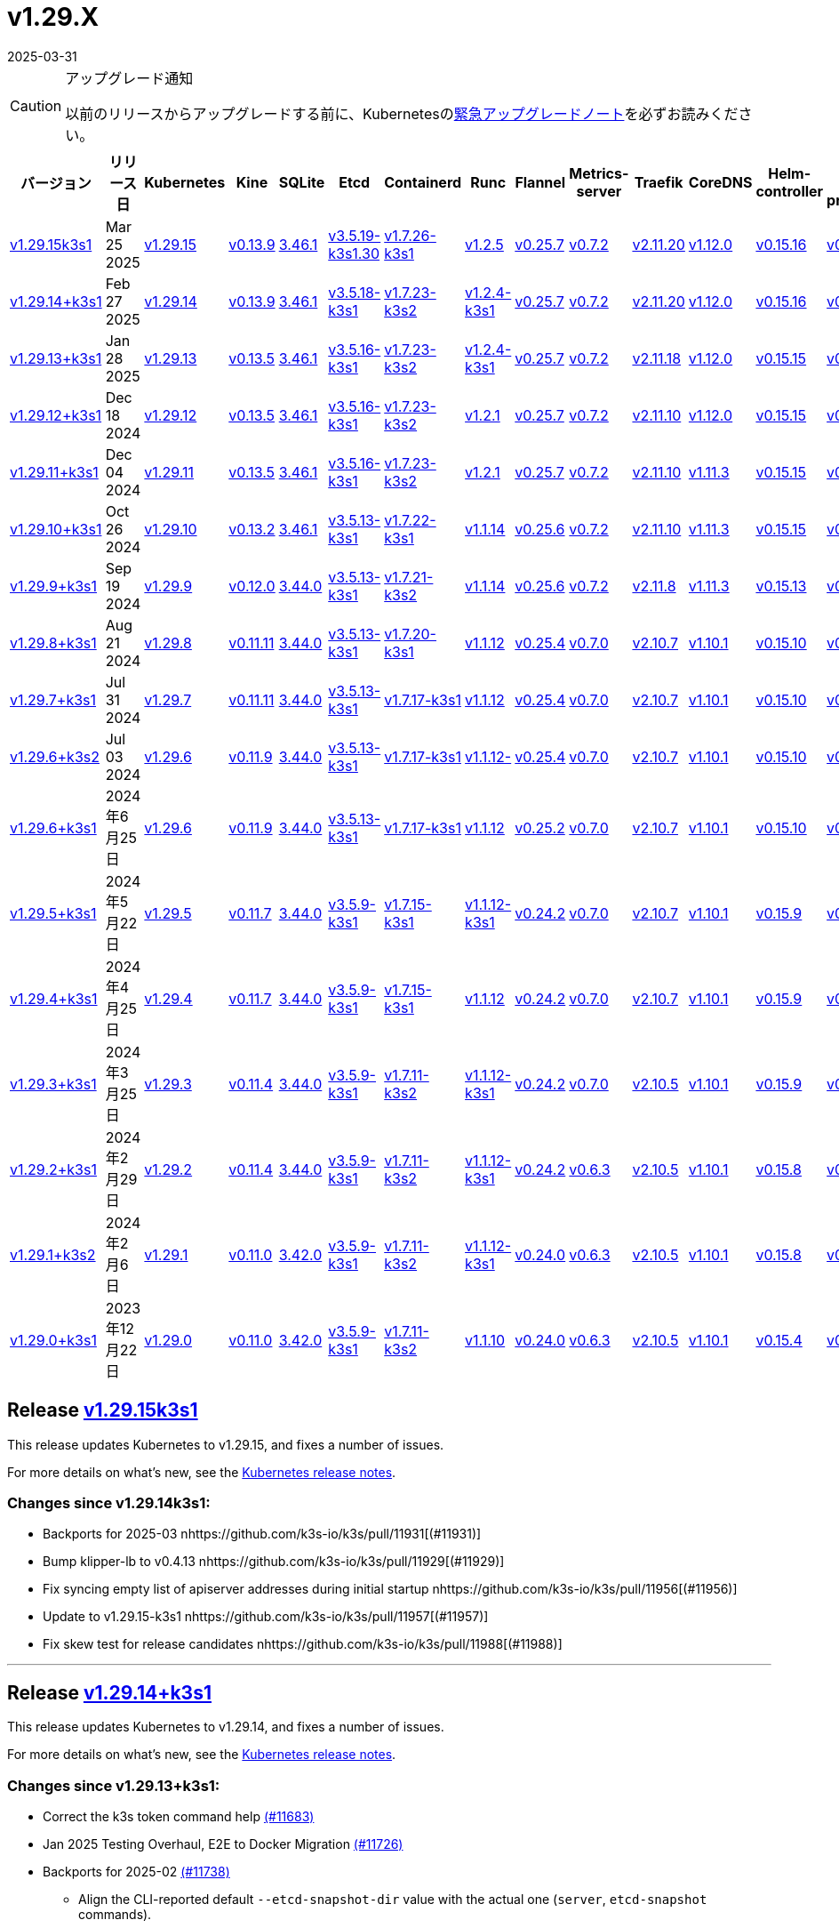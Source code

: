 = v1.29.X
:revdate: 2025-03-31
:page-revdate: {revdate}
:page-role: -toc

[CAUTION]
.アップグレード通知
====
以前のリリースからアップグレードする前に、Kubernetesのlink:https://github.com/kubernetes/kubernetes/blob/master/CHANGELOG/CHANGELOG-1.29.md#urgent-upgrade-notes[緊急アップグレードノート]を必ずお読みください。
====

|===
| バージョン | リリース日 | Kubernetes | Kine | SQLite | Etcd | Containerd | Runc | Flannel | Metrics-server | Traefik | CoreDNS | Helm-controller | Local-path-provisioner

| xref:#_release_v1_29_15k3s1[v1.29.15k3s1] 
| Mar 25 2025
| https://github.com/kubernetes/kubernetes/blob/master/CHANGELOG/CHANGELOG-1.29.md#v12915[v1.29.15] 
| https://github.com/k3s-io/kine/releases/tag/v0.13.9[v0.13.9] 
| https://sqlite.org/releaselog/3_46_1.html[3.46.1] 
| https://github.com/k3s-io/etcd/releases/tag/v3.5.19-k3s1.30[v3.5.19-k3s1.30] 
| https://github.com/k3s-io/containerd/releases/tag/v1.7.26-k3s1[v1.7.26-k3s1] 
| https://github.com/opencontainers/runc/releases/tag/v1.2.5[v1.2.5] 
| https://github.com/flannel-io/flannel/releases/tag/v0.25.7[v0.25.7] 
| https://github.com/kubernetes-sigs/metrics-server/releases/tag/v0.7.2[v0.7.2] 
| https://github.com/traefik/traefik/releases/tag/v2.11.20[v2.11.20] 
| https://github.com/coredns/coredns/releases/tag/v1.12.0[v1.12.0] 
| https://github.com/k3s-io/helm-controller/releases/tag/v0.15.16[v0.15.16] 
| https://github.com/rancher/local-path-provisioner/releases/tag/v0.0.31[v0.0.31] 

| xref:#_release_v1_29_14k3s1[v1.29.14+k3s1]
| Feb 27 2025
| https://github.com/kubernetes/kubernetes/blob/master/CHANGELOG/CHANGELOG-1.29.md#v12914[v1.29.14]
| https://github.com/k3s-io/kine/releases/tag/v0.13.9[v0.13.9]
| https://sqlite.org/releaselog/3_46_1.html[3.46.1]
| https://github.com/k3s-io/etcd/releases/tag/v3.5.18-k3s1[v3.5.18-k3s1]
| https://github.com/k3s-io/containerd/releases/tag/v1.7.23-k3s2[v1.7.23-k3s2]
| https://github.com/opencontainers/runc/releases/tag/v1.2.4-k3s1[v1.2.4-k3s1]
| https://github.com/flannel-io/flannel/releases/tag/v0.25.7[v0.25.7]
| https://github.com/kubernetes-sigs/metrics-server/releases/tag/v0.7.2[v0.7.2]
| https://github.com/traefik/traefik/releases/tag/v2.11.20[v2.11.20]
| https://github.com/coredns/coredns/releases/tag/v1.12.0[v1.12.0]
| https://github.com/k3s-io/helm-controller/releases/tag/v0.15.16[v0.15.16]
| https://github.com/rancher/local-path-provisioner/releases/tag/v0.0.31[v0.0.31]

| xref:#_release_v1_29_13k3s1[v1.29.13+k3s1]
| Jan 28 2025
| https://github.com/kubernetes/kubernetes/blob/master/CHANGELOG/CHANGELOG-1.29.md#v12913[v1.29.13]
| https://github.com/k3s-io/kine/releases/tag/v0.13.5[v0.13.5]
| https://sqlite.org/releaselog/3_46_1.html[3.46.1]
| https://github.com/k3s-io/etcd/releases/tag/v3.5.16-k3s1[v3.5.16-k3s1]
| https://github.com/k3s-io/containerd/releases/tag/v1.7.23-k3s2[v1.7.23-k3s2]
| https://github.com/opencontainers/runc/releases/tag/v1.2.4-k3s1[v1.2.4-k3s1]
| https://github.com/flannel-io/flannel/releases/tag/v0.25.7[v0.25.7]
| https://github.com/kubernetes-sigs/metrics-server/releases/tag/v0.7.2[v0.7.2]
| https://github.com/traefik/traefik/releases/tag/v2.11.18[v2.11.18]
| https://github.com/coredns/coredns/releases/tag/v1.12.0[v1.12.0]
| https://github.com/k3s-io/helm-controller/releases/tag/v0.15.15[v0.15.15]
| https://github.com/rancher/local-path-provisioner/releases/tag/v0.0.30[v0.0.30]

| xref:#_release_v1_29_12k3s1[v1.29.12+k3s1]
| Dec 18 2024
| https://github.com/kubernetes/kubernetes/blob/master/CHANGELOG/CHANGELOG-1.29.md#v12912[v1.29.12]
| https://github.com/k3s-io/kine/releases/tag/v0.13.5[v0.13.5]
| https://sqlite.org/releaselog/3_46_1.html[3.46.1]
| https://github.com/k3s-io/etcd/releases/tag/v3.5.16-k3s1[v3.5.16-k3s1]
| https://github.com/k3s-io/containerd/releases/tag/v1.7.23-k3s2[v1.7.23-k3s2]
| https://github.com/opencontainers/runc/releases/tag/v1.2.1[v1.2.1]
| https://github.com/flannel-io/flannel/releases/tag/v0.25.7[v0.25.7]
| https://github.com/kubernetes-sigs/metrics-server/releases/tag/v0.7.2[v0.7.2]
| https://github.com/traefik/traefik/releases/tag/v2.11.10[v2.11.10]
| https://github.com/coredns/coredns/releases/tag/v1.12.0[v1.12.0]
| https://github.com/k3s-io/helm-controller/releases/tag/v0.15.15[v0.15.15]
| https://github.com/rancher/local-path-provisioner/releases/tag/v0.0.30[v0.0.30]

| xref:#_release_v1_29_11k3s1[v1.29.11+k3s1]
| Dec 04 2024
| https://github.com/kubernetes/kubernetes/blob/master/CHANGELOG/CHANGELOG-1.29.md#v12911[v1.29.11]
| https://github.com/k3s-io/kine/releases/tag/v0.13.5[v0.13.5]
| https://sqlite.org/releaselog/3_46_1.html[3.46.1]
| https://github.com/k3s-io/etcd/releases/tag/v3.5.16-k3s1[v3.5.16-k3s1]
| https://github.com/k3s-io/containerd/releases/tag/v1.7.23-k3s2[v1.7.23-k3s2]
| https://github.com/opencontainers/runc/releases/tag/v1.2.1[v1.2.1]
| https://github.com/flannel-io/flannel/releases/tag/v0.25.7[v0.25.7]
| https://github.com/kubernetes-sigs/metrics-server/releases/tag/v0.7.2[v0.7.2]
| https://github.com/traefik/traefik/releases/tag/v2.11.10[v2.11.10]
| https://github.com/coredns/coredns/releases/tag/v1.11.3[v1.11.3]
| https://github.com/k3s-io/helm-controller/releases/tag/v0.15.15[v0.15.15]
| https://github.com/rancher/local-path-provisioner/releases/tag/v0.0.30[v0.0.30]

| xref:#_release_v1_29_10k3s1[v1.29.10+k3s1]
| Oct 26 2024
| https://github.com/kubernetes/kubernetes/blob/master/CHANGELOG/CHANGELOG-1.29.md#v12910[v1.29.10]
| https://github.com/k3s-io/kine/releases/tag/v0.13.2[v0.13.2]
| https://sqlite.org/releaselog/3_46_1.html[3.46.1]
| https://github.com/k3s-io/etcd/releases/tag/v3.5.13-k3s1[v3.5.13-k3s1]
| https://github.com/k3s-io/containerd/releases/tag/v1.7.22-k3s1[v1.7.22-k3s1]
| https://github.com/opencontainers/runc/releases/tag/v1.1.14[v1.1.14]
| https://github.com/flannel-io/flannel/releases/tag/v0.25.6[v0.25.6]
| https://github.com/kubernetes-sigs/metrics-server/releases/tag/v0.7.2[v0.7.2]
| https://github.com/traefik/traefik/releases/tag/v2.11.10[v2.11.10]
| https://github.com/coredns/coredns/releases/tag/v1.11.3[v1.11.3]
| https://github.com/k3s-io/helm-controller/releases/tag/v0.15.15[v0.15.15]
| https://github.com/rancher/local-path-provisioner/releases/tag/v0.0.30[v0.0.30]

| xref:#_release_v1_29_9k3s1[v1.29.9+k3s1]
| Sep 19 2024
| https://github.com/kubernetes/kubernetes/blob/master/CHANGELOG/CHANGELOG-1.29.md#v1299[v1.29.9]
| https://github.com/k3s-io/kine/releases/tag/v0.12.0[v0.12.0]
| https://sqlite.org/releaselog/3_44_0.html[3.44.0]
| https://github.com/k3s-io/etcd/releases/tag/v3.5.13-k3s1[v3.5.13-k3s1]
| https://github.com/k3s-io/containerd/releases/tag/v1.7.21-k3s2[v1.7.21-k3s2]
| https://github.com/opencontainers/runc/releases/tag/v1.1.14[v1.1.14]
| https://github.com/flannel-io/flannel/releases/tag/v0.25.6[v0.25.6]
| https://github.com/kubernetes-sigs/metrics-server/releases/tag/v0.7.2[v0.7.2]
| https://github.com/traefik/traefik/releases/tag/v2.11.8[v2.11.8]
| https://github.com/coredns/coredns/releases/tag/v1.11.3[v1.11.3]
| https://github.com/k3s-io/helm-controller/releases/tag/v0.15.13[v0.15.13]
| https://github.com/rancher/local-path-provisioner/releases/tag/v0.0.28[v0.0.28]

| xref:#_release_v1_29_8k3s1[v1.29.8+k3s1]
| Aug 21 2024
| https://github.com/kubernetes/kubernetes/blob/master/CHANGELOG/CHANGELOG-1.29.md#v1298[v1.29.8]
| https://github.com/k3s-io/kine/releases/tag/v0.11.11[v0.11.11]
| https://sqlite.org/releaselog/3_44_0.html[3.44.0]
| https://github.com/k3s-io/etcd/releases/tag/v3.5.13-k3s1[v3.5.13-k3s1]
| https://github.com/k3s-io/containerd/releases/tag/v1.7.20-k3s1[v1.7.20-k3s1]
| https://github.com/opencontainers/runc/releases/tag/v1.1.12[v1.1.12]
| https://github.com/flannel-io/flannel/releases/tag/v0.25.4[v0.25.4]
| https://github.com/kubernetes-sigs/metrics-server/releases/tag/v0.7.0[v0.7.0]
| https://github.com/traefik/traefik/releases/tag/v2.10.7[v2.10.7]
| https://github.com/coredns/coredns/releases/tag/v1.10.1[v1.10.1]
| https://github.com/k3s-io/helm-controller/releases/tag/v0.15.10[v0.15.10]
| https://github.com/rancher/local-path-provisioner/releases/tag/v0.0.28[v0.0.28]

| xref:#_release_v1_29_7k3s1[v1.29.7+k3s1]
| Jul 31 2024
| https://github.com/kubernetes/kubernetes/blob/master/CHANGELOG/CHANGELOG-1.29.md#v1297[v1.29.7]
| https://github.com/k3s-io/kine/releases/tag/v0.11.11[v0.11.11]
| https://sqlite.org/releaselog/3_44_0.html[3.44.0]
| https://github.com/k3s-io/etcd/releases/tag/v3.5.13-k3s1[v3.5.13-k3s1]
| https://github.com/k3s-io/containerd/releases/tag/v1.7.17-k3s1[v1.7.17-k3s1]
| https://github.com/opencontainers/runc/releases/tag/v1.1.12[v1.1.12]
| https://github.com/flannel-io/flannel/releases/tag/v0.25.4[v0.25.4]
| https://github.com/kubernetes-sigs/metrics-server/releases/tag/v0.7.0[v0.7.0]
| https://github.com/traefik/traefik/releases/tag/v2.10.7[v2.10.7]
| https://github.com/coredns/coredns/releases/tag/v1.10.1[v1.10.1]
| https://github.com/k3s-io/helm-controller/releases/tag/v0.15.10[v0.15.10]
| https://github.com/rancher/local-path-provisioner/releases/tag/v0.0.28[v0.0.28]

| xref:#_release_v1_29_6k3s2[v1.29.6+k3s2]
| Jul 03 2024
| https://github.com/kubernetes/kubernetes/blob/master/CHANGELOG/CHANGELOG-1.29.md#v1296[v1.29.6]
| https://github.com/k3s-io/kine/releases/tag/v0.11.9[v0.11.9]
| https://sqlite.org/releaselog/3_44_0.html[3.44.0]
| https://github.com/k3s-io/etcd/releases/tag/v3.5.13-k3s1[v3.5.13-k3s1]
| https://github.com/k3s-io/containerd/releases/tag/v1.7.17-k3s1[v1.7.17-k3s1]
| https://github.com/opencontainers/runc/releases/tag/v1.1.12[v1.1.12-]
| https://github.com/flannel-io/flannel/releases/tag/v0.25.4[v0.25.4]
| https://github.com/kubernetes-sigs/metrics-server/releases/tag/v0.7.0[v0.7.0]
| https://github.com/traefik/traefik/releases/tag/v2.10.7[v2.10.7]
| https://github.com/coredns/coredns/releases/tag/v1.10.1[v1.10.1]
| https://github.com/k3s-io/helm-controller/releases/tag/v0.15.10[v0.15.10]
| https://github.com/rancher/local-path-provisioner/releases/tag/v0.0.27[v0.0.27]

| xref:#_リリース_v1_29_6k3s1[v1.29.6+k3s1]
| 2024年6月25日
| https://github.com/kubernetes/kubernetes/blob/master/CHANGELOG/CHANGELOG-1.29.md#v1296[v1.29.6]
| https://github.com/k3s-io/kine/releases/tag/v0.11.9[v0.11.9]
| https://sqlite.org/releaselog/3_44_0.html[3.44.0]
| https://github.com/k3s-io/etcd/releases/tag/v3.5.13-k3s1[v3.5.13-k3s1]
| https://github.com/k3s-io/containerd/releases/tag/v1.7.17-k3s1[v1.7.17-k3s1]
| https://github.com/opencontainers/runc/releases/tag/v1.1.12[v1.1.12]
| https://github.com/flannel-io/flannel/releases/tag/v0.25.2[v0.25.2]
| https://github.com/kubernetes-sigs/metrics-server/releases/tag/v0.7.0[v0.7.0]
| https://github.com/traefik/traefik/releases/tag/v2.10.7[v2.10.7]
| https://github.com/coredns/coredns/releases/tag/v1.10.1[v1.10.1]
| https://github.com/k3s-io/helm-controller/releases/tag/v0.15.10[v0.15.10]
| https://github.com/rancher/local-path-provisioner/releases/tag/v0.0.27[v0.0.27]

| xref:#_リリース_v1_29_5k3s1[v1.29.5+k3s1]
| 2024年5月22日
| https://github.com/kubernetes/kubernetes/blob/master/CHANGELOG/CHANGELOG-1.29.md#v1295[v1.29.5]
| https://github.com/k3s-io/kine/releases/tag/v0.11.7[v0.11.7]
| https://sqlite.org/releaselog/3_44_0.html[3.44.0]
| https://github.com/k3s-io/etcd/releases/tag/v3.5.9-k3s1[v3.5.9-k3s1]
| https://github.com/k3s-io/containerd/releases/tag/v1.7.15-k3s1[v1.7.15-k3s1]
| https://github.com/opencontainers/runc/releases/tag/v1.1.12-k3s1[v1.1.12-k3s1]
| https://github.com/flannel-io/flannel/releases/tag/v0.24.2[v0.24.2]
| https://github.com/kubernetes-sigs/metrics-server/releases/tag/v0.7.0[v0.7.0]
| https://github.com/traefik/traefik/releases/tag/v2.10.7[v2.10.7]
| https://github.com/coredns/coredns/releases/tag/v1.10.1[v1.10.1]
| https://github.com/k3s-io/helm-controller/releases/tag/v0.15.9[v0.15.9]
| https://github.com/rancher/local-path-provisioner/releases/tag/v0.0.26[v0.0.26]

| xref:#_リリース_v1_29_4k3s1[v1.29.4+k3s1]
| 2024年4月25日
| https://github.com/kubernetes/kubernetes/blob/master/CHANGELOG/CHANGELOG-1.29.md#v1294[v1.29.4]
| https://github.com/k3s-io/kine/releases/tag/v0.11.7[v0.11.7]
| https://sqlite.org/releaselog/3_44_0.html[3.44.0]
| https://github.com/k3s-io/etcd/releases/tag/v3.5.9-k3s1[v3.5.9-k3s1]
| https://github.com/k3s-io/containerd/releases/tag/v1.7.15-k3s1[v1.7.15-k3s1]
| https://github.com/opencontainers/runc/releases/tag/v1.1.12[v1.1.12]
| https://github.com/flannel-io/flannel/releases/tag/v0.24.2[v0.24.2]
| https://github.com/kubernetes-sigs/metrics-server/releases/tag/v0.7.0[v0.7.0]
| https://github.com/traefik/traefik/releases/tag/v2.10.7[v2.10.7]
| https://github.com/coredns/coredns/releases/tag/v1.10.1[v1.10.1]
| https://github.com/k3s-io/helm-controller/releases/tag/v0.15.9[v0.15.9]
| https://github.com/rancher/local-path-provisioner/releases/tag/v0.0.26[v0.0.26]

| xref:#_リリース_v1_29_3k3s1[v1.29.3+k3s1]
| 2024年3月25日
| https://github.com/kubernetes/kubernetes/blob/master/CHANGELOG/CHANGELOG-1.29.md#v1293[v1.29.3]
| https://github.com/k3s-io/kine/releases/tag/v0.11.4[v0.11.4]
| https://sqlite.org/releaselog/3_44_0.html[3.44.0]
| https://github.com/k3s-io/etcd/releases/tag/v3.5.9-k3s1[v3.5.9-k3s1]
| https://github.com/k3s-io/containerd/releases/tag/v1.7.11-k3s2[v1.7.11-k3s2]
| https://github.com/opencontainers/runc/releases/tag/v1.1.12-k3s1[v1.1.12-k3s1]
| https://github.com/flannel-io/flannel/releases/tag/v0.24.2[v0.24.2]
| https://github.com/kubernetes-sigs/metrics-server/releases/tag/v0.7.0[v0.7.0]
| https://github.com/traefik/traefik/releases/tag/v2.10.5[v2.10.5]
| https://github.com/coredns/coredns/releases/tag/v1.10.1[v1.10.1]
| https://github.com/k3s-io/helm-controller/releases/tag/v0.15.9[v0.15.9]
| https://github.com/rancher/local-path-provisioner/releases/tag/v0.0.26[v0.0.26]

| xref:#_リリース_v1_29_2k3s1[v1.29.2+k3s1]
| 2024年2月29日
| https://github.com/kubernetes/kubernetes/blob/master/CHANGELOG/CHANGELOG-1.29.md#v1292[v1.29.2]
| https://github.com/k3s-io/kine/releases/tag/v0.11.4[v0.11.4]
| https://sqlite.org/releaselog/3_44_0.html[3.44.0]
| https://github.com/k3s-io/etcd/releases/tag/v3.5.9-k3s1[v3.5.9-k3s1]
| https://github.com/k3s-io/containerd/releases/tag/v1.7.11-k3s2[v1.7.11-k3s2]
| https://github.com/k3s-io/runc/releases/tag/v1.1.12-k3s1[v1.1.12-k3s1]
| https://github.com/flannel-io/flannel/releases/tag/v0.24.2[v0.24.2]
| https://github.com/kubernetes-sigs/metrics-server/releases/tag/v0.6.3[v0.6.3]
| https://github.com/traefik/traefik/releases/tag/v2.10.5[v2.10.5]
| https://github.com/coredns/coredns/releases/tag/v1.10.1[v1.10.1]
| https://github.com/k3s-io/helm-controller/releases/tag/v0.15.8[v0.15.8]
| https://github.com/rancher/local-path-provisioner/releases/tag/v0.0.26[v0.0.26]

| xref:#_リリース_v1_29_1k3s2[v1.29.1+k3s2]
| 2024年2月6日
| https://github.com/kubernetes/kubernetes/blob/master/CHANGELOG/CHANGELOG-1.29.md#v1291[v1.29.1]
| https://github.com/k3s-io/kine/releases/tag/v0.11.0[v0.11.0]
| https://sqlite.org/releaselog/3_42_0.html[3.42.0]
| https://github.com/k3s-io/etcd/releases/tag/v3.5.9-k3s1[v3.5.9-k3s1]
| https://github.com/k3s-io/containerd/releases/tag/v1.7.11-k3s2[v1.7.11-k3s2]
| https://github.com/opencontainers/runc/releases/tag/v1.1.12-k3s1[v1.1.12-k3s1]
| https://github.com/flannel-io/flannel/releases/tag/v0.24.0[v0.24.0]
| https://github.com/kubernetes-sigs/metrics-server/releases/tag/v0.6.3[v0.6.3]
| https://github.com/traefik/traefik/releases/tag/v2.10.5[v2.10.5]
| https://github.com/coredns/coredns/releases/tag/v1.10.1[v1.10.1]
| https://github.com/k3s-io/helm-controller/releases/tag/v0.15.8[v0.15.8]
| https://github.com/rancher/local-path-provisioner/releases/tag/v0.0.24[v0.0.24]

| xref:#_リリース_v1_29_0k3s1[v1.29.0+k3s1]
| 2023年12月22日
| https://github.com/kubernetes/kubernetes/blob/master/CHANGELOG/CHANGELOG-1.29.md#v1290[v1.29.0]
| https://github.com/k3s-io/kine/releases/tag/v0.11.0[v0.11.0]
| https://sqlite.org/releaselog/3_42_0.html[3.42.0]
| https://github.com/k3s-io/etcd/releases/tag/v3.5.9-k3s1[v3.5.9-k3s1]
| https://github.com/k3s-io/containerd/releases/tag/v1.7.11-k3s2[v1.7.11-k3s2]
| https://github.com/opencontainers/runc/releases/tag/v1.1.10[v1.1.10]
| https://github.com/flannel-io/flannel/releases/tag/v0.24.0[v0.24.0]
| https://github.com/kubernetes-sigs/metrics-server/releases/tag/v0.6.3[v0.6.3]
| https://github.com/traefik/traefik/releases/tag/v2.10.5[v2.10.5]
| https://github.com/coredns/coredns/releases/tag/v1.10.1[v1.10.1]
| https://github.com/k3s-io/helm-controller/releases/tag/v0.15.4[v0.15.4]
| https://github.com/rancher/local-path-provisioner/releases/tag/v0.0.24[v0.0.24]
|===

== Release https://github.com/k3s-io/k3s/releases/tag/v1.29.15+k3s1[v1.29.15k3s1]
// v1.29.15k3s1

This release updates Kubernetes to v1.29.15, and fixes a number of issues.

For more details on what’s new, see the https://github.com/kubernetes/kubernetes/blob/master/CHANGELOG/CHANGELOG-1.29.md#changelog-since-v12914[Kubernetes release notes].

=== Changes since v1.29.14k3s1:

* Backports for 2025-03 nhttps://github.com/k3s-io/k3s/pull/11931[(#11931)]
* Bump klipper-lb to v0.4.13 nhttps://github.com/k3s-io/k3s/pull/11929[(#11929)]
* Fix syncing empty list of apiserver addresses during initial startup nhttps://github.com/k3s-io/k3s/pull/11956[(#11956)]
* Update to v1.29.15-k3s1 nhttps://github.com/k3s-io/k3s/pull/11957[(#11957)]
* Fix skew test for release candidates nhttps://github.com/k3s-io/k3s/pull/11988[(#11988)]

'''

== Release https://github.com/k3s-io/k3s/releases/tag/v1.29.14+k3s1[v1.29.14+k3s1]
// v1.29.14+k3s1

This release updates Kubernetes to v1.29.14, and fixes a number of issues.

For more details on what’s new, see the https://github.com/kubernetes/kubernetes/blob/master/CHANGELOG/CHANGELOG-1.29.md#changelog-since-v12913[Kubernetes release notes].

=== Changes since v1.29.13+k3s1:

* Correct the k3s token command help https://github.com/k3s-io/k3s/pull/11683[(#11683)]
* Jan 2025 Testing Overhaul, E2E to Docker Migration https://github.com/k3s-io/k3s/pull/11726[(#11726)]
* Backports for 2025-02 https://github.com/k3s-io/k3s/pull/11738[(#11738)]
** Align the CLI-reported default `--etcd-snapshot-dir` value with the actual one (`server`, `etcd-snapshot` commands).
** Disable s3 transport transparent compression/decompression
** Etcd snapshot backup/restore now supports loading s3 credentials from an AWS SDK shared credentials file.
** The containerd config templates for linux and windows have been consolidated and are no longer os-specific.
** Bump spegel to v0.0.30
** Bump local-path-provisioner to v0.0.31
** Bump kine to v0.13.8
** Bump etcd to v3.5.18
** Bump traefik to 2.11.20
* Bump traefik to v2.11.20 https://github.com/k3s-io/k3s/pull/11765[(#11765)]
* Chore: Bump klipper-lb and klipper-helm https://github.com/k3s-io/k3s/pull/11772[(#11772)]
* Update to v1.29.14-k3s1 and Go 1.22.12 https://github.com/k3s-io/k3s/pull/11785[(#11785)]
* Render CNI dir config whenever vars are set https://github.com/k3s-io/k3s/pull/11822[(#11822)]

'''

== Release https://github.com/k3s-io/k3s/releases/tag/v1.29.13+k3s1[v1.29.13+k3s1]
// v1.29.13+k3s1

This release updates Kubernetes to v1.29.13, and fixes a number of issues.

For more details on what's new, see the https://github.com/kubernetes/kubernetes/blob/master/CHANGELOG/CHANGELOG-1.29.md#changelog-since-v12912[Kubernetes release notes].

=== Changes since v1.29.12+k3s1:

* Add a guardrail for etcd-snapshot https://github.com/k3s-io/k3s/pull/11395[(#11395)]
* Backports for 2025-01 https://github.com/k3s-io/k3s/pull/11568[(#11568)]
* Add auto import images for containerd image store https://github.com/k3s-io/k3s/pull/11560[(#11560)]
* 2025 January Backports https://github.com/k3s-io/k3s/pull/11590[(#11590)]
* Load kernel modules for nft in agent setup https://github.com/k3s-io/k3s/pull/11598[(#11598)]
* Fix local password validation when bind-address is set https://github.com/k3s-io/k3s/pull/11613[(#11613)]
* Update to v1.29.13-k3s1 and Go 1.22.10 https://github.com/k3s-io/k3s/pull/11615[(#11615)]
* Remove local restriction for deferred node password validation https://github.com/k3s-io/k3s/pull/11651[(#11651)]

'''

== Release https://github.com/k3s-io/k3s/releases/tag/v1.29.12+k3s1[v1.29.12+k3s1]
// v1.29.12+k3s1

This release updates Kubernetes to v1.29.12, and fixes a number of issues.

For more details on what's new, see the https://github.com/kubernetes/kubernetes/blob/master/CHANGELOG/CHANGELOG-1.29.md#changelog-since-v12911[Kubernetes release notes].

=== Changes since v1.29.11+k3s1:

* Fix secrets-encrypt reencrypt timeout error https://github.com/k3s-io/k3s/pull/11440[(#11440)]
* Remove experimental from embedded-registry flag https://github.com/k3s-io/k3s/pull/11446[(#11446)]
* Update coredns to 1.12.0 https://github.com/k3s-io/k3s/pull/11456[(#11456)]
* Rework loadbalancer server selection logic https://github.com/k3s-io/k3s/pull/11459[(#11459)]
** The embedded client loadbalancer that handles connectivity to control-plane elements has been extensively reworked for improved performance, reliability, and observability.
* Add node-internal-dns/node-external-dns address pass-through support … https://github.com/k3s-io/k3s/pull/11466[(#11466)]
* Update to v1.29.12-k3s1 and Go 1.22.9 https://github.com/k3s-io/k3s/pull/11460[(#11460)]

'''

== Release https://github.com/k3s-io/k3s/releases/tag/v1.29.11+k3s1[v1.29.11+k3s1]
// v1.29.11+k3s1

This release updates Kubernetes to v1.29.11, and fixes a number of issues.

For more details on what's new, see the https://github.com/kubernetes/kubernetes/blob/master/CHANGELOG/CHANGELOG-1.29.md#changelog-since-v12910[Kubernetes release notes].

=== Changes since v1.29.10+k3s1:

* Backport E2E GHA fixes https://github.com/k3s-io/k3s/pull/11229[(#11229)]
* Backports for 2024-11 https://github.com/k3s-io/k3s/pull/11263[(#11263)]
* Update flannel and base cni plugins version https://github.com/k3s-io/k3s/pull/11249[(#11249)]
* Bump to latest k3s-root version in scripts/version.sh https://github.com/k3s-io/k3s/pull/11300[(#11300)]
* More backports for 2024-11 https://github.com/k3s-io/k3s/pull/11309[(#11309)]
* Fix issue with loadbalancer failover to default server https://github.com/k3s-io/k3s/pull/11326[(#11326)]
* Update Kubernetes to v1.29.11-k3s1 https://github.com/k3s-io/k3s/pull/11370[(#11370)]
* Bump containerd to -k3s2 to fix rewrites https://github.com/k3s-io/k3s/pull/11405[(#11405)]

'''

== Release https://github.com/k3s-io/k3s/releases/tag/v1.29.10+k3s1[v1.29.10+k3s1]

// v1.29.10+k3s1

This release updates Kubernetes to v1.29.10, and fixes a number of issues.

For more details on what's new, see the https://github.com/kubernetes/kubernetes/blob/master/CHANGELOG/CHANGELOG-1.29.md#changelog-since-v1299[Kubernetes release notes].

=== Changes since v1.29.9+k3s1:

* Add int test for flannel-ipv6masq https://github.com/k3s-io/k3s/pull/10905[(#10905)].
* Bump Wharfie to v0.6.7 https://github.com/k3s-io/k3s/pull/10976[(#10976)]
* Add user path to runtimes search https://github.com/k3s-io/k3s/pull/11004[(#11004)]
* Add e2e test for advanced fields in services https://github.com/k3s-io/k3s/pull/11021[(#11021)]
* Launch private registry with init https://github.com/k3s-io/k3s/pull/11046[(#11046)]
* Backports for 2024-10 https://github.com/k3s-io/k3s/pull/11062[(#11062)]
* Allow additional Rootless CopyUpDirs through K3S_ROOTLESS_COPYUPDIRS https://github.com/k3s-io/k3s/pull/11043[(#11043)]
* Bump containerd to v1.7.22 https://github.com/k3s-io/k3s/pull/11074[(#11074)]
* Simplify svclb ds https://github.com/k3s-io/k3s/pull/11084[(#11084)]
* Add the nvidia runtime cdi https://github.com/k3s-io/k3s/pull/11094[(#11094)]
* Revert "Make svclb as simple as possible" https://github.com/k3s-io/k3s/pull/11114[(#11114)]
* Fixes "file exists" error from CNI bins when upgrading k3s https://github.com/k3s-io/k3s/pull/11127[(#11127)]
* Update to Kubernetes v1.29.10-k3s1 and Go 1.22.8 https://github.com/k3s-io/k3s/pull/11160[(#11160)]

'''

== Release https://github.com/k3s-io/k3s/releases/tag/v1.29.9+k3s1[v1.29.9+k3s1]

// v1.29.9+k3s1

This release updates Kubernetes to v1.29.9, and fixes a number of issues.
For more details on what's new, see the https://github.com/kubernetes/kubernetes/blob/master/CHANGELOG/CHANGELOG-1.29.md#changelog-since-v1298[Kubernetes release notes].

=== Changes since v1.29.8+k3s1:

* Update CNI plugins version https://github.com/k3s-io/k3s/pull/10819[(#10819)]
* Backports for 2024-09 https://github.com/k3s-io/k3s/pull/10844[(#10844)]
* Testing And Secrets-Encryption Backports for 2024-09 https://github.com/k3s-io/k3s/pull/10803[(#10803)]
 ** Update to newer OS images for install testing
 ** Fix caching name for e2e vagrant box
 ** Fix deploy latest commit on E2E tests
 ** Remove secrets encryption controller #10612
 ** DRY E2E Upgrade test setup
 ** Cover edge case when on new minor release for E2E upgrade test
* Fix hosts.toml header var https://github.com/k3s-io/k3s/pull/10873[(#10873)]
* Update to v1.29.9-k3s1 and Go 1.22.6 https://github.com/k3s-io/k3s/pull/10885[(#10885)]
* Update Kubernetes to v1.29.9-k3s2 https://github.com/k3s-io/k3s/pull/10908[(#10908)]

'''

== Release https://github.com/k3s-io/k3s/releases/tag/v1.29.8+k3s1[v1.29.8+k3s1]

// v1.29.8+k3s1

This release updates Kubernetes to v1.29.8, and fixes a number of issues.

For more details on what's new, see the https://github.com/kubernetes/kubernetes/blob/master/CHANGELOG/CHANGELOG-1.29.md#changelog-since-v1297[Kubernetes release notes].

=== Changes since v1.29.7+k3s1:

* Fixing setproctitle function https://github.com/k3s-io/k3s/pull/10623[(#10623)]
* Bump docker/docker to v25.0.6 https://github.com/k3s-io/k3s/pull/10650[(#10650)]
* Backports for 2024-08 release cycle https://github.com/k3s-io/k3s/pull/10665[(#10665)]
 ** Use pagination when listing large numbers of resources
 ** Fix multiple issues with servicelb
 ** Remove deprecated use of wait. functions
 ** Wire lasso metrics up to metrics endpoint
* Backports for August 2024 https://github.com/k3s-io/k3s/pull/10672[(#10672)]
* Bump containerd to v1.7.20 https://github.com/k3s-io/k3s/pull/10661[(#10661)]
* Add tolerations support for DaemonSet pods https://github.com/k3s-io/k3s/pull/10704[(#10704)]
 ** *New Feature*: Users can now define Kubernetes tolerations for ServiceLB DaemonSet directly in the `svccontroller.k3s.cattle.io/tolerations` annotation on services.
* Update to v1.29.8-k3s1 and Go 1.22.5 https://github.com/k3s-io/k3s/pull/10720[(#10720)]

'''

== Release https://github.com/k3s-io/k3s/releases/tag/v1.29.7+k3s1[v1.29.7+k3s1]

// v1.29.7+k3s1

This release updates Kubernetes to v1.29.7, and fixes a number of issues.

For more details on what's new, see the https://github.com/kubernetes/kubernetes/blob/master/CHANGELOG/CHANGELOG-1.29.md#changelog-since-v1296[Kubernetes release notes].

=== Changes since v1.29.6+k3s2:

* Backports for 2024-07 release cycle https://github.com/k3s-io/k3s/pull/10498[(#10498)]
 ** Bump k3s-root to v0.14.0
 ** Bump github.com/hashicorp/go-retryablehttp from 0.7.4 to 0.7.7
 ** Bump Local Path Provisioner version
 ** Ensure remotedialer kubelet connections use kubelet bind address
 ** Chore: Bump Trivy version
 ** Add etcd s3 config secret implementation
* July Test Backports https://github.com/k3s-io/k3s/pull/10508[(#10508)]
* Update to v1.29.7-k3s1 and Go 1.22.5 https://github.com/k3s-io/k3s/pull/10539[(#10539)]
* Fix issues loading data-dir value from env vars or dropping config files https://github.com/k3s-io/k3s/pull/10597[(#10597)]

'''

== Release https://github.com/k3s-io/k3s/releases/tag/v1.29.6+k3s2[v1.29.6+k3s2]

// v1.29.6+k3s2

This release updates Kubernetes to v1.29.6, and fixes a number of issues.

For more details on what's new, see the https://github.com/kubernetes/kubernetes/blob/master/CHANGELOG/CHANGELOG-1.29.md#changelog-since-v1296[Kubernetes release notes].

=== Changes since v1.29.6+k3s1:

* Update flannel to v0.25.4 and fixed issue with IPv6 mask https://github.com/k3s-io/k3s/pull/10427[(#10427)]

'''

== リリース https://github.com/k3s-io/k3s/releases/tag/v1.29.6+k3s1[v1.29.6+k3s1]

// v1.29.6+k3s1

このリリースでは、Kubernetesをv1.29.6に更新し、多くの問題を修正しています。

詳細については、https://github.com/kubernetes/kubernetes/blob/master/CHANGELOG/CHANGELOG-1.29.md#changelog-since-v1295[Kubernetesリリースノート]をご覧ください。

=== v1.29.5+k3s1からの変更点:

* ファイルによるtailscale設定を使用する際のバグを修正 https://github.com/k3s-io/k3s/pull/10142[(#10142)]
* flannelのバージョンをv0.25.2にバンプ https://github.com/k3s-io/k3s/pull/10220[(#10220)]
* kube-routerのバージョンをv2.1.2に更新 https://github.com/k3s-io/k3s/pull/10181[(#10181)]
* tailscaleテストを改善し、e2eテストに追加のログを追加 https://github.com/k3s-io/k3s/pull/10212[(#10212)]
* 2024年6月のリリースサイクルのバックポート https://github.com/k3s-io/k3s/pull/10249[(#10249)]
 ** WithSkipMissingを追加し、欠落しているブロブのインポートで失敗しないようにする
 ** cri-dockerdの固定ストリームサーバーバインドアドレスを使用
 ** stargzをcriレジストリのconfig_pathに切り替え
 ** containerdをv1.7.17、etcdをv3.5.13にバンプ
 ** spegelバージョンをバンプ
 ** dual-stackノード上のsingle-stackサービスのexternalTrafficPolicy: Localに関する問題を修正
 ** ServiceLBはデフォルトでsvclbポッドのpriorityClassNameを``system-node-critical``に設定するようになりました。これは、``svccontroller.k3s.cattle.io/priorityclassname``アノテーションを使用してサービスごとにオーバーライドできます。
 ** minio-goをv7.0.70にバンプ
 ** kineをv0.11.9にバンプしてページネーションを修正
 ** 有効なresolv confを更新
 ** 欠落しているカーネル設定チェックを追加
 ** Auto-Deploying Manifests (AddOns)をスキャンする際に、シンボリックリンクされたサブディレクトリが尊重されるようになりました
 ** バグ修正: helmコントローラーがオーナー参照を設定できるようにする
 ** tlsシークレットサポートのためにklipper-helmイメージをバンプ
 ** k3s-etcdインフォーマーが起動しない問題を修正
 ** ``--Enable-pprof``をエージェントに設定してdebug/pprofエンドポイントを有効にできるようになりました。設定すると、エージェントはスーパーバイザーポートでリッスンします。
 ** ``--Supervisor-metrics``をサーバーに設定して、スーパーバイザーエンドポイントで内部メトリクスを提供できるようになりました。設定すると、エージェントはスーパーバイザーポートでリッスンします。
 ** ノードが初期化されないまま汚染された場合のnetpolクラッシュを修正
 ** 埋め込みロードバランサーは、すべてのサーバーがヘルスチェックに失敗して利用不可とマークされた場合、ヘルスチェックを無視してすべてのサーバーを試みるようになりました。
* 2024年6月のリリースサイクルのさらなるバックポート https://github.com/k3s-io/k3s/pull/10288[(#10288)]
* スナップショット保持のetcd-s3フォルダ修正を追加 https://github.com/k3s-io/k3s/pull/10316[(#10316)]
* ``isValidResolvConf``のテストを追加 (#10302) [(#10329)](https://github.com/k3s-io/k3s/pull/
* 最新のリリースブランチを含むようにGHAのキャッシュを拡張 https://github.com/k3s-io/k3s/pull/10334[(#10334)]
* Kubernetesをv1.29.6に更新 https://github.com/k3s-io/k3s/pull/10348[(#10348)]
* エージェントスーパーバイザーポートをapiserverポートに変更 https://github.com/k3s-io/k3s/pull/10354[(#10354)]
* 複数の同時スナップショットが許可される問題を修正 https://github.com/k3s-io/k3s/pull/10376[(#10376)]

'''

== リリース https://github.com/k3s-io/k3s/releases/tag/v1.29.5+k3s1[v1.29.5+k3s1]

// v1.29.5+k3s1

このリリースでは、Kubernetesをv1.29.5に更新し、いくつかの問題を修正しています。

新機能の詳細については、https://github.com/kubernetes/kubernetes/blob/master/CHANGELOG/CHANGELOG-1.29.md#changelog-since-v1294[Kubernetesリリースノート]をご覧ください。

=== v1.29.4+k3s1からの変更点:

* 安定チャネルをv1.29.4+k3s1に更新 https://github.com/k3s-io/k3s/pull/10031[(#10031)]
* E2E Split ServerをDroneに追加し、Droneでの並列テストをサポート https://github.com/k3s-io/k3s/pull/9940[(#9940)]
* E2E opensuse leapを15.6にバンプし、btrfsテストを修正 https://github.com/k3s-io/k3s/pull/10057[(#10057)]
* 非推奨のruby関数を置き換え https://github.com/k3s-io/k3s/pull/10091[(#10091)]
* e2eアップグレードテストの正しいリリースチャネルを設定 https://github.com/k3s-io/k3s/pull/10106[(#10106)]
* Windowsの変更 https://github.com/k3s-io/k3s/pull/10115[(#10115)]
* v1.29.5-k3s1およびGo 1.21.9に更新 https://github.com/k3s-io/k3s/pull/10108[(#10108)]

'''

== リリース https://github.com/k3s-io/k3s/releases/tag/v1.29.4+k3s1[v1.29.4+k3s1]

// v1.29.4+k3s1

このリリースでは、Kubernetesをv1.29.4に更新し、いくつかの問題を修正しています。

新機能の詳細については、https://github.com/kubernetes/kubernetes/blob/master/CHANGELOG/CHANGELOG-1.29.md#changelog-since-v1293[Kubernetesリリースノート]をご覧ください。

=== v1.29.3+k3s1からの変更点:

* メンバーリストを取得できない場合にエラーレスポンスを送信 https://github.com/k3s-io/k3s/pull/9722[(#9722)]
* kubeletによって設定されたcloud-providerフィールドを尊重 https://github.com/k3s-io/k3s/pull/9721[(#9721)]
 ** k3sのスタブクラウドプロバイダーは、kubeletの要求されたprovider-id、インスタンスタイプ、およびトポロジーラベルを尊重するようになりました
* すでにプルされたイメージに対するエラーを修正 https://github.com/k3s-io/k3s/pull/9770[(#9770)]
* kineがdisable apiserverまたはdisable etcdと一緒にある場合の新しいエラーを追加 https://github.com/k3s-io/k3s/pull/9766[(#9766)]
* k3s-rootをv0.13.0にバンプ https://github.com/k3s-io/k3s/pull/9718[(#9718)]
* より良いgolangキャッシュキーのためにubuntu latestを使用 https://github.com/k3s-io/k3s/pull/9711[(#9711)]
* Trivyバージョンをバンプ https://github.com/k3s-io/k3s/pull/9780[(#9780)]
* E2Eテストのためにubuntu 23.10に移行 https://github.com/k3s-io/k3s/pull/9755[(#9755)]
* チャネルサーバーを更新 https://github.com/k3s-io/k3s/pull/9808[(#9808)]
* k3s dockerイメージに/etc/passwdと/etc/groupを追加 https://github.com/k3s-io/k3s/pull/9784[(#9784)]
* エージェントレスサーバーのetcdスナップショット調整を修正 https://github.com/k3s-io/k3s/pull/9809[(#9809)]
* ロードバランサーにヘルスチェックサポートを追加 https://github.com/k3s-io/k3s/pull/9757[(#9757)]
* kineにTLSを追加 https://github.com/k3s-io/k3s/pull/9572[(#9572)]
 ** KineはTLSを使用できるようになりました
* 非推奨のポインタライブラリからptrへの移行 https://github.com/k3s-io/k3s/pull/9801[(#9801)]
* 古い固定依存関係を削除 https://github.com/k3s-io/k3s/pull/9806[(#9806)]
* いくつかのE2Eマトリックスの改善 https://github.com/k3s-io/k3s/pull/9802[(#9802)]
* 証明書の有効期限チェック、イベント、およびメトリクスを追加 https://github.com/k3s-io/k3s/pull/9772[(#9772)]
* k3s-rootを更新するためのupdatecliポリシーを追加 https://github.com/k3s-io/k3s/pull/9844[(#9844)]
* Trivyバージョンをバンプ https://github.com/k3s-io/k3s/pull/9840[(#9840)]
* デフォルトのレジストリエンドポイントの設定を渡す際のcontainerd hosts.tomlバグの回避策を追加 https://github.com/k3s-io/k3s/pull/9853[(#9853)]
* エージェントボリュームを例のdocker composeで修正 https://github.com/k3s-io/k3s/pull/9838[(#9838)]
* spegelをv0.0.20-k3s1にバンプ https://github.com/k3s-io/k3s/pull/9863[(#9863)]
* スーパーバイザーの証明書/キーを回転リストに追加 https://github.com/k3s-io/k3s/pull/9832[(#9832)]
* 無駄なupdatecli更新を避けるために引用符を追加 https://github.com/k3s-io/k3s/pull/9877[(#9877)]
* containerdとcri-dockerdをバンプ https://github.com/k3s-io/k3s/pull/9886[(#9886)]
 ** 組み込みのcontainerdがv1.7.15にバンプされました
 ** 組み込みのcri-dockerdがv0.3.12にバンプされました
* etcdスナップショット管理CLIをリクエスト/レスポンスに移行 https://github.com/k3s-io/k3s/pull/9816[(#9816)]
 ** ``k3s etcd-snapshot``コマンドは、一貫性を向上させるために再構築されました。すべてのスナップショット操作はサーバープロセスによって実行され、CLIはクライアントとして操作を開始し、結果を報告します。その副作用として、スナップショット管理時のCLIのノイズが減少しました。
* etcdロードバランサーの起動動作を改善 https://github.com/k3s-io/k3s/pull/9883[(#9883)]
* エージェント証明書の回転を実際に修正 https://github.com/k3s-io/k3s/pull/9902[(#9902)]
* 最新をv1.29.3+k3s1にバンプ https://github.com/k3s-io/k3s/pull/9909[(#9909)]
* パッケージ化されたマニフェストを更新 https://github.com/k3s-io/k3s/pull/9920[(#9920)]
 ** Traefikがv2.10.7にバンプされました。
 ** デフォルトのチャート値でTraefikポッドの注釈が正しく設定されるようになりました。
 ** system-default-registry値はRFC2732 IPv6リテラルをサポートするようになりました。
 ** local-pathプロビジョナーは、``hostPath``の代わりに``local``ボリュームを作成するようにデフォルト設定されました。
* ローカルパスプロビジョナーがヘルパーログを読み取れるように許可 https://github.com/k3s-io/k3s/pull/9835[(#9835)]
* kube-routerをv2.1.0に更新 https://github.com/k3s-io/k3s/pull/9926[(#9926)]
* GitHub Actionsでsetup-goキャッシュキーを一致させる https://github.com/k3s-io/k3s/pull/9890[(#9890)]
* プリロードされたイメージに関するスタートアップテストレットを追加 https://github.com/k3s-io/k3s/pull/9941[(#9941)]
* v1.29.4-k3s1およびGo 1.21.9に更新 https://github.com/k3s-io/k3s/pull/9960[(#9960)]
* オンデマンドスナップショットのタイムアウトを修正; フォルダーを尊重しない問題を修正 https://github.com/k3s-io/k3s/pull/9984[(#9984)]
* ``/db/info``をlocalhostから匿名で利用可能にする https://github.com/k3s-io/k3s/pull/10001[(#10001)]

'''

== リリース https://github.com/k3s-io/k3s/releases/tag/v1.29.3+k3s1[v1.29.3+k3s1]

// v1.29.3+k3s1

このリリースでは、Kubernetesをv1.29.3に更新し、いくつかの問題を修正しています。

新機能の詳細については、https://github.com/kubernetes/kubernetes/blob/master/CHANGELOG/CHANGELOG-1.29.md#changelog-since-v1292[Kubernetesリリースノート]をご覧ください。

=== v1.29.2+k3s1からの変更点:

* テストADR https://github.com/k3s-io/k3s/pull/9562[(#9562)]
* ユニットテストマトリックスとアクションのバンプ https://github.com/k3s-io/k3s/pull/9479[(#9479)]
* インストールテストOSマトリックスの更新 https://github.com/k3s-io/k3s/pull/9480[(#9480)]
* klipper-lbイメージバージョンの更新 https://github.com/k3s-io/k3s/pull/9488[(#9488)]
* flannel-backend=noneの統合テストを追加 https://github.com/k3s-io/k3s/pull/9582[(#9582)]
* golangのためのより良いGitHub CIキャッシュ戦略 https://github.com/k3s-io/k3s/pull/9495[(#9495)]
* GH PR sha256sumアーティファクトのフォーマットを修正 https://github.com/k3s-io/k3s/pull/9472[(#9472)]
* ルートレスモードでもLoadBalancerタイプのサービスnodePortをホストにバインド https://github.com/k3s-io/k3s/pull/9512[(#9512)]
 ** ルートレスモードは、ルートフルモードのUXに一致するように、LoadBalancerタイプのサービスnodePortをホストにバインドする必要があります。
* デュアルスタッククラスターでのcoredns NodeHostsを修正 https://github.com/k3s-io/k3s/pull/9584[(#9584)]
* netpolノード待機ログを調整 https://github.com/k3s-io/k3s/pull/9581[(#9581)]
* etcdノード名にホスト名が欠けている問題を修正 https://github.com/k3s-io/k3s/pull/9522[(#9522)]
* helm-controller/klipper-helmバージョンをバンプ https://github.com/k3s-io/k3s/pull/9595[(#9595)]
* 安定チャネルをv1.28.7+k3s1に更新 https://github.com/k3s-io/k3s/pull/9615[(#9615)]
* インストールとスナップショッターテストを再有効化 https://github.com/k3s-io/k3s/pull/9601[(#9601)]
* dockerテストをtestsフォルダーに移動 https://github.com/k3s-io/k3s/pull/9555[(#9555)]
* setup-goのタイプミスを修正 https://github.com/k3s-io/k3s/pull/9634[(#9634)]
* レジストリ処理の追加のコーナーケースを修正 https://github.com/k3s-io/k3s/pull/9556[(#9556)]
* スナップショットのプルーンを修正 https://github.com/k3s-io/k3s/pull/9502[(#9502)]
* flannel/cni-pluginを適切に使用およびバージョン管理 https://github.com/k3s-io/k3s/pull/9635[(#9635)]
 ** 組み込みのflannel cni-pluginバイナリは、他のcniプラグインおよび組み込みのflannelコントローラーとは別にビルドおよびバージョン管理されるようになりました。
* spegelをバンプ https://github.com/k3s-io/k3s/pull/9599[(#9599)]
 ** spegelをv0.0.18-k3s3にバンプ
 ** ワイルドカードレジストリサポートを追加
 ** containerdの起動待機中の過剰なCPU使用率の問題を修正
 ** spegelが最新タグのミラーリングを許可する環境変数を追加
* Chore(deps): trivyによって発見されたCVEの修正; otelrestfulのCVE-2023-45142およびgolang.org/x/cryptoのCVE-2023-48795 https://github.com/k3s-io/k3s/pull/9513[(#9513)]
* 修正: 正しいwasmシム名を使用 https://github.com/k3s-io/k3s/pull/9519[(#9519)]
* 組み込みレジストリテストでのワイルドカードの修正 https://github.com/k3s-io/k3s/pull/9649[(#9649)]
* ``NO_COLOR``環境変数を使用してカラフルな出力を無効化 https://github.com/k3s-io/k3s/pull/9357[(#9357)]
 ** ``check-config``サブコマンドの生出力を有効にするには、NO_COLOR=1を設定できます
* tailscale e2eテストを改善 https://github.com/k3s-io/k3s/pull/9586[(#9586)]
* 設定されたclusterCIDRに基づいて最初のnode-ipを調整 https://github.com/k3s-io/k3s/pull/9520[(#9520)]
* Trivyバージョンをバンプ https://github.com/k3s-io/k3s/pull/9528[(#9528)]
* flannel cniプラグインバージョンにflannelバージョンを含める [(#9648)](https://
* 重複するレジストリミラーエンドポイントの警告と抑制 https://github.com/k3s-io/k3s/pull/9697[(#9697)]
 ** K3sは、レジストリのミラーエンドポイントリストに重複するエントリがある場合に警告を出し、それを抑制するようになりました。Containerdは、単一の上流レジストリに対して同じエンドポイントを複数回ミラーとしてリストすることをサポートしていません。
* 繰り返しの単語を削除 https://github.com/k3s-io/k3s/pull/9671[(#9671)]
* GitHub ActionsでDockerテストのサブセットを実行 https://github.com/k3s-io/k3s/pull/9698[(#9698)]
* ワイルドカードエントリの上流フォールバックを修正 https://github.com/k3s-io/k3s/pull/9729[(#9729)]
* v1.29.3-k3s1およびGo 1.21.8に更新 https://github.com/k3s-io/k3s/pull/9747[(#9747)]

'''

== リリース https://github.com/k3s-io/k3s/releases/tag/v1.29.2+k3s1[v1.29.2+k3s1]

// v1.29.2+k3s1

このリリースでは、Kubernetesをv1.29.2に更新し、多くの問題を修正しました。

新機能の詳細については、https://github.com/kubernetes/kubernetes/blob/master/CHANGELOG/CHANGELOG-1.29.md#changelog-since-v1291[Kubernetesリリースノート]をご覧ください。

=== v1.29.1+k3s2からの変更点:

* Local Path Provisionerのバージョンをバンプ https://github.com/k3s-io/k3s/pull/8953[(#8953)]
* GitHubからK3s PRアーティファクトをインストールする機能を追加 https://github.com/k3s-io/k3s/pull/9185[(#9185)]
 ** CI承認済みの任意のオープンPRからK3sのビルドをインストールするための``INSTALL_K3S_PR``オプションを追加
* Trivyのバージョンをバンプ https://github.com/k3s-io/k3s/pull/9237[(#9237)]
* codecov/codecov-actionを3から4にバンプ https://github.com/k3s-io/k3s/pull/9353[(#9353)]
* ステーブルチャネルを更新 https://github.com/k3s-io/k3s/pull/9388[(#9388)]
* スナップショット再調整のリトライを修正 https://github.com/k3s-io/k3s/pull/9318[(#9318)]
* etcd-snapshot-dirのチェックを追加し、Walkでのパニックを修正 https://github.com/k3s-io/k3s/pull/9317[(#9317)]
* CNIプラグインをv1.4.0にバンプ https://github.com/k3s-io/k3s/pull/9249[(#9249)]
* corednsノードホストコントローラーの問題を修正 https://github.com/k3s-io/k3s/pull/9354[(#9354)]
 ** 埋め込みのhelmコントローラーが無効になっている場合、configmapがノードホストエントリで更新されないため、corednsポッドが起動に失敗する可能性がある問題を修正。
* IPv6のみのノードでのオンデマンドスナップショットを修正 https://github.com/k3s-io/k3s/pull/9247[(#9247)]
* flannelのバージョンをバンプ https://github.com/k3s-io/k3s/pull/9395[(#9395)]
 ** flannelをv0.24.2にバンプ
* ビルド: droneベースイメージを調整 https://github.com/k3s-io/k3s/pull/8959[(#8959)]
* etcd条件でのlastHeartBeatTimeの動作を変更 https://github.com/k3s-io/k3s/pull/9263[(#9263)]
* exec.LookPathを使用したランタイムのリファクタリング https://github.com/k3s-io/k3s/pull/9311[(#9311)]
 ** ランタイムを含むディレクトリは、効果的なランタイム検出のために$PATH環境変数に含める必要があります。
* Docker Engine 25との互換性を修正するためにcri-dockerdをバンプ https://github.com/k3s-io/k3s/pull/9290[(#9290)]
* プッシュ時の統合テスト用にcodcovシークレットを追加 https://github.com/k3s-io/k3s/pull/9422[(#9422)]
* ``containerd``および``cridockerd``の動作を定義するためのエグゼキューターを許可 https://github.com/k3s-io/k3s/pull/9184[(#9184)]
* Kube-routerをv2.0.1に更新 https://github.com/k3s-io/k3s/pull/9396[(#9396)]
* : Test_UnitApplyContainerdQoSClassConfigFileIfPresent (作成) https://github.com/k3s-io/k3s/pull/8945[(#8945)]
* KMSv2 GAの正しいサポートを持つ``k3s secrets-encrypt rotate-keys``を再追加 https://github.com/k3s-io/k3s/pull/9340[(#9340)]
* sbinがユーザーのPATHにない場合のiptablesチェックを修正 https://github.com/k3s-io/k3s/pull/9344[(#9344)]
* エージェントが無効な場合、NodePasswordValidationFailedイベントを作成しない https://github.com/k3s-io/k3s/pull/9312[(#9312)]
 ** エージェントが無効な場合、``NodePasswordValidationFailed``イベントは発行されなくなります。
* ルートレス状態ディレクトリを~/.rancher/k3s/rootlessの下に公開 https://github.com/k3s-io/k3s/pull/9308[(#9308)]
 ** ルートレスモードでk3sを実行する場合、rootlesskitの状態ディレクトリを``~/.rancher/k3s/rootless``として公開
* 外部アクセス用にルートレスcontainerdソケットディレクトリを公開 https://github.com/k3s-io/k3s/pull/9309[(#9309)]
 ** k3sルートレスcontainerdおよびcri-dockerdソケットディレクトリを``$XDG_RUNTIME_DIR/k3s/containerd``および``$XDG_RUNTIME_DIR/k3s/cri-dockerd``にそれぞれマウント
* kineをバンプし、NotifyIntervalをapiserverが期待する値に設定 https://github.com/k3s-io/k3s/pull/9349[(#9349)]
* Kubernetesをv1.29.2に更新 https://github.com/k3s-io/k3s/pull/9493[(#9493)]
* arm用のdrone公開を修正 https://github.com/k3s-io/k3s/pull/9503[(#9503)]
* 失敗するDroneステップを削除 https://github.com/k3s-io/k3s/pull/9517[(#9517)]
* エージェントの起動関数の元の順序を復元 https://github.com/k3s-io/k3s/pull/9539[(#9539)]
* flannelが無効な場合のnetpol起動を修正 https://github.com/k3s-io/k3s/pull/9571[(#9571)]

'''

== リリース https://github.com/k3s-io/k3s/releases/tag/v1.29.1+k3s2[v1.29.1+k3s2]

// v1.29.1+k3s2

このリリースでは、Kubernetesをv1.29.1に更新し、多くの問題を修正しました。

新機能の詳細については、https://github.com/kubernetes/kubernetes/blob/master/CHANGELOG/CHANGELOG-1.29.md#changelog-since-v1290[Kubernetesリリースノート]をご覧ください。

*重要な注意事項*

runcのCVE: https://nvd.nist.gov/vuln/detail/CVE-2024-21626[CVE-2024-21626]に対処するため、runcをv1.1.12に更新しました。

=== v1.29.0+k3s1からの変更点:

* Sonobuoyのバージョンをバンプ https://github.com/k3s-io/k3s/pull/8910[(#8910)]
* actions/setup-goを4から5にバンプ https://github.com/k3s-io/k3s/pull/9036[(#9036)]
* Chore: Code of ConductをCNCF CoCにリダイレクトするように更新 https://github.com/k3s-io/k3s/pull/9104[(#9104)]
 ** NONE
* ステーブルチャネルをv1.28.5+k3s1に更新し、v1.29チャネルを追加 https://github.com/k3s-io/k3s/pull/9110[(#9110)]
* エージェントロードバランサーのためのenv *_PROXY変数のサポートを追加 https://github.com/k3s-io/k3s/pull/9070[(#9070)]
 ** HTTP_PROXY、HTTPS_PROXY、およびNO_PROXY環境変数は、K3S_AGENT_HTTP_PROXY_ALLOWED環境変数がtrueに設定されている場合、エージェントロードバランサーによって考慮されるようになりました。
 ** ただし、ローカルリクエストには影響しません。使用される関数はそれを防ぎます: https://pkg.go.dev/net/http#ProxyFromEnvironment。
* secrets-encryptノードアノテーションの更新にリトライを追加 https://github.com/k3s-io/k3s/pull/9039[(#9039)]
* INSTALL_K3S_SKIP_SELINUX_RPMでSELinux警告をサイレンス https://github.com/k3s-io/k3s/pull/8703[(#8703)]
* PodHostIPs FeatureGateのためのServiceLBサポートを追加 https://github.com/k3s-io/k3s/pull/8917[(#8917)]
* エージェントロードバランサーのためのenv *_PROXY変数のサポートを追加 https://github.com/k3s-io/k3s/pull/9118[(#9118)]
* nm-cloud systemdユニットをチェックする際にエラーストリームをnullにリダイレクト https://github.com/k3s-io/k3s/pull/8815[(#8815)]
 ** 混乱を招く「nm-cloud-setup.service: No such file or directory」journalctlログを削除
* Dockerfile.dapper: $HOMEを適切に設定 https://github.com/k3s-io/k3s/pull/9090[(#9090)]
* GAリリース手順にsystem-agent-installer-k3sステップを追加 https://github.com/k3s-io/k3s/pull/9153[(#9153)]
* インストールスクリプトのチェックサムを修正 https://github.com/k3s-io/k3s/pull/9159[(#9159)]
* OTHER etcdスナップショットs3ログメッセージが間違った変数を印刷する問題を修正 https://github.com/k3s-io/k3s/pull/8944[(#8944)]
* kube-proxy引数を解析する際のロギングフラグを処理 https://github.com/k3s-io/k3s/pull/8916[(#8916)]
* フルスナップショットconfigmap再調整でのnilマップを修正 https://github.com/k3s-io/k3s/pull/9049[(#9049)]
* containerd criレジストリconfig_pathのサポートを追加 https://github.com/k3s-io/k3s/pull/8973[(#8973)]
* crunランタイム検出のためのパスを追加 https://github.com/k3s-io/k3s/pull/9086[(#9086)]
* golangバージョンのランタイムチェックを追加 https://github.com/k3s-io/k3s/pull/9054[(#9054)]
* タグ付きリリースでのOS PRETTY_NAMEを修正 https://github.com/k3s-io/k3s/pull/9062[(#9062)]
* インストールスクリプト内でファイルエラーをダウンロードする際のエラーを印刷 https://github.com/k3s-io/k3s/pull/6874[(#6874)]
* netpolコントローラーを起動する前にcloud-provider taintがなくなるのを待つ https://github.com/k3s-io/k3s/pull/9076[(#9076)]
* Trivyのバージョンをバンプ https://github.com/k3s-io/k3s/pull/8812[(#8812)]
* デュアルスタックkube-dnsのために``ipFamilyPolicy: RequireDualStack``を使用 https://github.com/k3s-io/k3s/pull/8984[(#8984)]
* ノードが準備完了でない場合のetcdステータス条件を処理し、etcdを無効にする https://github.com/k3s-io/k3s/pull/9084[(#9084)]
* s3 e2eテストを更新 https://github.com/k3s-io/k3s/pull/9025[(#9025)]
* ルートレスk3sのためのe2eスタートアップテストを追加 https://github.com/k3s-io/k3s/pull/8383[(#8383)]
* spegel分散レジストリミラーを追加 https://github.com/k3s-io/k3s/pull/8977[(#8977)]
* CVE-2023-49295のためにquic-goをバンプ https://github.com/k3s-io/k3s/pull/9208[(#9208)]
* ネットワークポリシーコントローラーメトリクスを有効にする https://github.com/k3s-io/k3s/pull/9195[(#9195)]
 ** Kube-routerネットワークポリシーコントローラーメトリクスは、デフォルトのノードメトリクスエンドポイントを介して公開されるようになりました
* 存在しない依存リポジトリを修正 https://github.com/k3s-io/k3s/pull/9213[(#9213)]
* init()からプロキシダイアラーを移動し、``K3S_AGENT_HTTP_PROXY_ALLOWED=true``を使用する際のクラッシュを修正 https://github.com/k3s-io/k3s/pull/9219[(#9219)]
* setEtcdStatusConditionでノードを取得する際のエラー https://github.com/k3s-io/k3s/pull/9210[(#9210)]
* v1.29.1およびGo 1.21.6に更新 https://github.com/k3s-io/k3s/pull/9259[(#9259)]
* 新しいstaleアクション https://github.com/k3s-io/k3s/pull/9278[(#9278)]
* registries.yamlでエンドポイントアドレスとしてベアホスト名またはIPを処理する際の問題を修正 https://github.com/k3s-io/k3s/pull/9323[(#9323)]
* runcをv1.1.12にバンプし、helm-controllerをv0.15.7にバンプ https://github.com/k3s-io/k3s/pull/9332[(#9332)]
* ChartContentの問題を修正するためにhelm-controllerをバンプ https://github.com/k3s-io/k3s/pull/9345[(#9345)]

'''

== リリース https://github.com/k3s-io/k3s/releases/tag/v1.29.0+k3s1[v1.29.0+k3s1]

// v1.29.0+k3s1

[CAUTION]
.重要
====
このリリースは、v1.29ラインでのK3Sの最初の
このリリースでは、Kubernetesの上流でlink:https://github.com/kubernetes/kubernetes/issues/117728[KMSv2]に関する変更があったため、実験的な``rotate-keys``サブコマンドを削除しました。このサブコマンドは将来のリリースで再追加される予定です。
====

[CAUTION]
.重要
====
このリリースでは、``multi-cluster-cidr``フラグも削除されました。このアルファ機能のサポートがlink:https://groups.google.com/g/kubernetes-sig-network/c/nts1xEZ--gQ/m/2aTOUNFFAAAJ[Kubernetesの上流]から完全に削除されたためです。アップグレード前にこのフラグを設定から削除する必要があります。
====


=== v1.28.4+k3s2以降の変更点:

* アドレス範囲の重複を修正 https://github.com/k3s-io/k3s/pull/8913[(#8913)]
* CONTRIBUTING.mdガイドの修正 https://github.com/k3s-io/k3s/pull/8954[(#8954)]
* 2023年11月の安定チャネル更新 https://github.com/k3s-io/k3s/pull/9022[(#9022)]
* wasm/nvidia/crunのデフォルトランタイムおよびランタイムクラスの追加 https://github.com/k3s-io/k3s/pull/8936[(#8936)]
 ** wasm/nvidia/crunのランタイムクラスを追加
 ** containerdのデフォルトランタイムフラグを追加
* containerd/runcをv1.7.10-k3s1/v1.1.10にバンプ https://github.com/k3s-io/k3s/pull/8962[(#8962)]
* サーバーでデフォルトランタイムを設定可能に https://github.com/k3s-io/k3s/pull/9027[(#9027)]
* containerdをv1.7.11にバンプ https://github.com/k3s-io/k3s/pull/9040[(#9040)]
* GA機能ゲートを削除 https://github.com/k3s-io/k3s/pull/8970[(#8970)]
* マージされたE2Eビルドでのみcode_covに公開 https://github.com/k3s-io/k3s/pull/9051[(#9051)]
* Kubernetesをv1.29.0+k3s1に更新 https://github.com/k3s-io/k3s/pull/9052[(#9052)]
* flannelをv0.24.0に更新し、multiclustercidrフラグを削除 https://github.com/k3s-io/k3s/pull/9075[(#9075)]
* rotate-keysサブコマンドを削除 https://github.com/k3s-io/k3s/pull/9079[(#9079)]

'''
